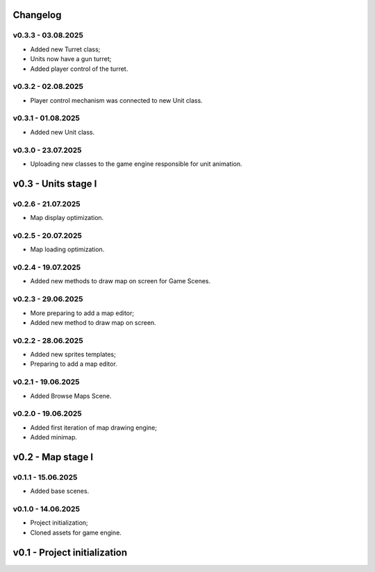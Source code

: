 Changelog
======

v0.3.3 - 03.08.2025
------
* Added new Turret class;
* Units now have a gun turret;
* Added player control of the turret.

v0.3.2 - 02.08.2025
------
* Player control mechanism was connected to new Unit class.

v0.3.1 - 01.08.2025
------
* Added new Unit class.

v0.3.0 - 23.07.2025
------
* Uploading new classes to the game engine responsible for unit animation.

v0.3 - Units stage I
======


v0.2.6 - 21.07.2025
------
* Map display optimization.

v0.2.5 - 20.07.2025
------
* Map loading optimization.

v0.2.4 - 19.07.2025
------
* Added new methods to draw map on screen for Game Scenes.

v0.2.3 - 29.06.2025
------
* More preparing to add a map editor;
* Added new method to draw map on screen.

v0.2.2 - 28.06.2025
------
* Added new sprites templates;
* Preparing to add a map editor.

v0.2.1 - 19.06.2025
------
* Added Browse Maps Scene.

v0.2.0 - 19.06.2025
------
* Added first iteration of map drawing engine;
* Added minimap.

v0.2 - Map stage I
======


v0.1.1 - 15.06.2025
------
* Added base scenes.

v0.1.0 - 14.06.2025
------
* Project initialization;
* Cloned assets for game engine.

v0.1 - Project initialization
======
